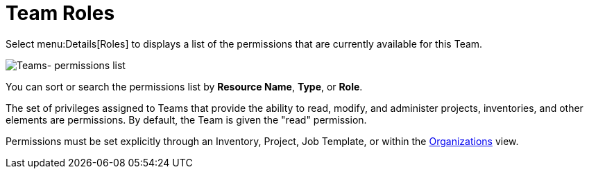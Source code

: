 [id="ref-controller-team-roles"]

= Team Roles

Select menu:Details[Roles] to displays a list of the permissions that are currently available for this Team. 

image:teams-permissions-sample-roles.png[Teams- permissions list]

You can sort or search the permissions list by *Resource Name*, *Type*, or *Role*.

The set of privileges assigned to Teams that provide the ability to read, modify, and administer projects, inventories, and other elements are permissions. By default, the Team is given the "read" permission.

Permissions must be set explicitly through an Inventory, Project, Job Template, or within the xref:assembly-controller-organizations[Organizations] view.
